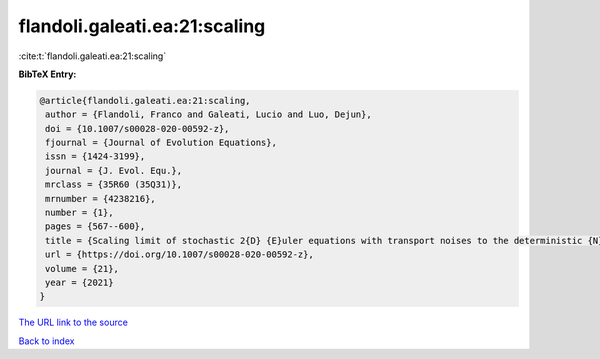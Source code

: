 flandoli.galeati.ea:21:scaling
==============================

:cite:t:`flandoli.galeati.ea:21:scaling`

**BibTeX Entry:**

.. code-block:: bibtex

   @article{flandoli.galeati.ea:21:scaling,
    author = {Flandoli, Franco and Galeati, Lucio and Luo, Dejun},
    doi = {10.1007/s00028-020-00592-z},
    fjournal = {Journal of Evolution Equations},
    issn = {1424-3199},
    journal = {J. Evol. Equ.},
    mrclass = {35R60 (35Q31)},
    mrnumber = {4238216},
    number = {1},
    pages = {567--600},
    title = {Scaling limit of stochastic 2{D} {E}uler equations with transport noises to the deterministic {N}avier-{S}tokes equations},
    url = {https://doi.org/10.1007/s00028-020-00592-z},
    volume = {21},
    year = {2021}
   }
`The URL link to the source <ttps://doi.org/10.1007/s00028-020-00592-z}>`_


`Back to index <../By-Cite-Keys.html>`_
